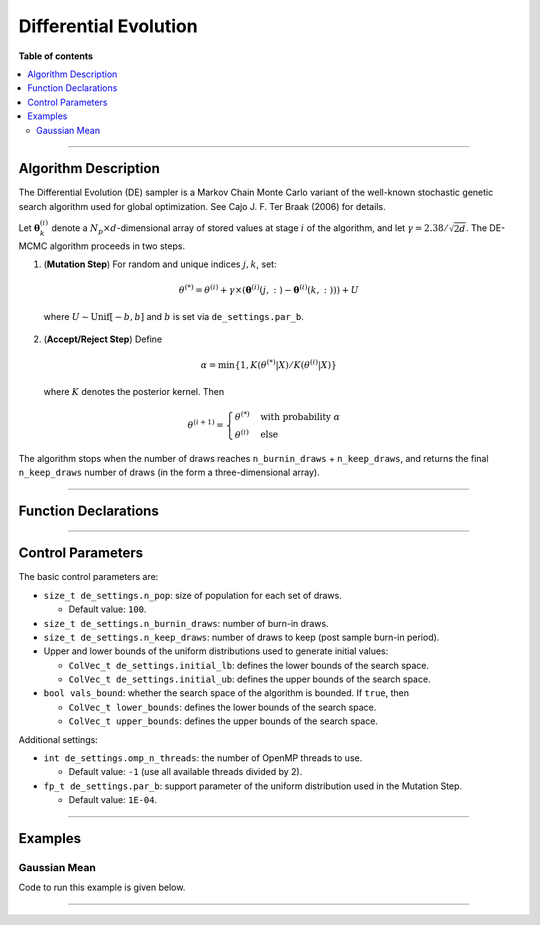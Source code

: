 .. Copyright (c) 2011-2023 Keith O'Hara

   Distributed under the terms of the Apache License, Version 2.0.

   The full license is in the file LICENSE, distributed with this software.

.. _differential-evolution:

Differential Evolution
======================

**Table of contents**

.. contents:: :local:

----

Algorithm Description
---------------------

The Differential Evolution (DE) sampler is a Markov Chain Monte Carlo variant of the well-known stochastic genetic search algorithm used for global optimization. See Cajo J. F. Ter Braak (2006) for details.

Let :math:`\boldsymbol{\theta}_k^{(i)}` denote a :math:`N_p \times d`-dimensional array of stored values at stage :math:`i` of the algorithm, and let :math:`\gamma = 2.38 / \sqrt{2 d}`. The DE-MCMC algorithm proceeds in two steps.

1. (**Mutation Step**) For random and unique indices :math:`j,k`, set:

  .. math::

    \theta^{(*)} = \theta^{(i)} + \gamma \times (\boldsymbol{\theta}^{(i)}(j,:) - \boldsymbol{\theta}^{(i)}(k,:))) + U

  where :math:`U \sim \text{Unif}[-b,b]` and :math:`b` is set via ``de_settings.par_b``.

2. (**Accept/Reject Step**) Define

  .. math::

    \alpha = \min \left\{ 1, K(\theta^{(*)} | X) / K(\theta^{(i)} | X) \right\}

  where :math:`K` denotes the posterior kernel. Then

  .. math::

    \theta^{(i+1)} = \begin{cases} \theta^{(*)} & \text{ with probability } \alpha \\ \theta^{(i)} & \text{ else } \end{cases}

The algorithm stops when the number of draws reaches ``n_burnin_draws`` + ``n_keep_draws``, and returns the final ``n_keep_draws`` number of draws (in the form a three-dimensional array).

----

Function Declarations
---------------------

.. _de-func-ref1:
.. doxygenfunction:: de(const ColVec_t& initial_vals, std::function< fp_t(const ColVec_t& vals_inp, void *target_data)> target_log_kernel, Cube_t& draws_out, void *target_data)
   :project: mcmclib

.. _de-func-ref2:
.. doxygenfunction:: de(const ColVec_t& initial_vals, std::function< fp_t(const ColVec_t& vals_inp, void *target_data)> target_log_kernel, Cube_t& draws_out, void *target_data, algo_settings_t& algo_settings)
   :project: mcmclib

----

Control Parameters
------------------

The basic control parameters are:

- ``size_t de_settings.n_pop``: size of population for each set of draws.

  - Default value: ``100``.

- ``size_t de_settings.n_burnin_draws``: number of burn-in draws.

- ``size_t de_settings.n_keep_draws``: number of draws to keep (post sample burn-in period).

- Upper and lower bounds of the uniform distributions used to generate initial values:

  - ``ColVec_t de_settings.initial_lb``: defines the lower bounds of the search space.

  - ``ColVec_t de_settings.initial_ub``: defines the upper bounds of the search space.

- ``bool vals_bound``: whether the search space of the algorithm is bounded. If ``true``, then

  - ``ColVec_t lower_bounds``: defines the lower bounds of the search space.

  - ``ColVec_t upper_bounds``: defines the upper bounds of the search space.

Additional settings:

- ``int de_settings.omp_n_threads``: the number of OpenMP threads to use.

  - Default value: ``-1`` (use all available threads divided by 2).

- ``fp_t de_settings.par_b``: support parameter of the uniform distribution used in the Mutation Step.

  - Default value: ``1E-04``.

----

Examples
--------

Gaussian Mean
~~~~~~~~~~~~~

Code to run this example is given below.

.. toggle-header::
    :header: **Armadillo (Click to show/hide)**

    .. code:: cpp

        #define MCMC_ENABLE_ARMA_WRAPPERS
        #include "mcmc.hpp"

        struct norm_data_t {
            double sigma;
            arma::vec x;
        
            double mu_0;
            double sigma_0;
        };
        
        double ll_dens(const arma::vec& vals_inp, void* ll_data)
        {
            const double pi = arma::datum::pi;

            //

            const double mu = vals_inp(0);
        
            norm_data_t* dta = reinterpret_cast<norm_data_t*>(ll_data);
            const double sigma = dta->sigma;
            const arma::vec x = dta->x;
        
            const int n_vals = x.n_rows;
        
            //
        
            const double ret = - ((double) n_vals) * (0.5*std::log(2*pi) + std::log(sigma)) - arma::accu( arma::pow(x - mu,2) / (2*sigma*sigma) );
        
            //
        
            return ret;
        }
        
        double log_pr_dens(const arma::vec& vals_inp, void* ll_data)
        {
            const double pi = arma::datum::pi;

            //

            norm_data_t* dta = reinterpret_cast< norm_data_t* >(ll_data);
        
            const double mu_0 = dta->mu_0;
            const double sigma_0 = dta->sigma_0;
        
            const double x = vals_inp(0);
        
            const double ret = - 0.5*std::log(2*pi) - std::log(sigma_0) - std::pow(x - mu_0,2) / (2*sigma_0*sigma_0);
        
            return ret;
        }
        
        double log_target_dens(const arma::vec& vals_inp, void* ll_data)
        {
            return ll_dens(vals_inp,ll_data) + log_pr_dens(vals_inp,ll_data);
        }

        int main()
        {
            const int n_data = 100;
            const double mu = 2.0;
        
            norm_data_t dta;
            dta.sigma = 1.0;
            dta.mu_0 = 1.0;
            dta.sigma_0 = 2.0;
        
            arma::vec x_dta = mu + arma::randn(n_data,1);
            dta.x = x_dta;
        
            arma::vec initial_val(1);
            initial_val(0) = 1.0;

            //

            mcmc::algo_settings_t settings;

            settings.de_settings.n_burnin_draws = 2000;
            settings.de_settings.n_keep_draws = 2000;

            //

            mcmc::Cube_t draws_out;
            mcmc::de(initial_val, log_target_dens, draws_out, &dta, settings);

            //
        
            std::cout << "de mean:\n" << arma::mean(draws_out.mat(settings.de_settings.n_keep_draws - 1)) << std::endl;
            std::cout << "acceptance rate: " << static_cast<double>(settings.de_settings.n_accept_draws) / (settings.de_settings.n_keep_draws * settings.de_settings.n_pop) << std::endl;
            
            //
        
            return 0;
        }

.. toggle-header::
    :header: **Eigen (Click to show/hide)**

    .. code:: cpp

        #define MCMC_ENABLE_EIGEN_WRAPPERS
        #include "mcmc.hpp"

        inline
        Eigen::VectorXd
        eigen_randn_colvec(size_t nr)
        {
            static std::mt19937 gen{ std::random_device{}() };
            static std::normal_distribution<> dist;

            return Eigen::VectorXd{ nr }.unaryExpr([&](double x) { (void)(x); return dist(gen); });
        }

        struct norm_data_t {
            double sigma;
            Eigen::VectorXd x;
        
            double mu_0;
            double sigma_0;
        };

        double ll_dens(const Eigen::VectorXd& vals_inp, void* ll_data)
        {
            const double pi = 3.14159265358979;

            //

            const double mu = vals_inp(0);
        
            norm_data_t* dta = reinterpret_cast<norm_data_t*>(ll_data);
            const double sigma = dta->sigma;
            const Eigen::VectorXd x = dta->x;
        
            const int n_vals = x.size();
        
            //
        
            const double ret = - n_vals * (0.5 * std::log(2*pi) + std::log(sigma)) - (x.array() - mu).pow(2).sum() / (2*sigma*sigma);
        
            //
        
            return ret;
        }
        
        double log_pr_dens(const Eigen::VectorXd& vals_inp, void* ll_data)
        {
            const double pi = 3.14159265358979;

            //

            norm_data_t* dta = reinterpret_cast< norm_data_t* >(ll_data);
        
            const double mu_0 = dta->mu_0;
            const double sigma_0 = dta->sigma_0;
        
            const double x = vals_inp(0);
        
            const double ret = - 0.5*std::log(2*pi) - std::log(sigma_0) - std::pow(x - mu_0,2) / (2*sigma_0*sigma_0);
        
            return ret;
        }
        
        double log_target_dens(const Eigen::VectorXd& vals_inp, void* ll_data)
        {
            return ll_dens(vals_inp,ll_data) + log_pr_dens(vals_inp,ll_data);
        }
        
        int main()
        {
            const int n_data = 100;
            const double mu = 2.0;
        
            norm_data_t dta;
            dta.sigma = 1.0;
            dta.mu_0 = 1.0;
            dta.sigma_0 = 2.0;
        
            Eigen::VectorXd x_dta = mu + eigen_randn_colvec(n_data).array();
            dta.x = x_dta;
        
            Eigen::VectorXd initial_val(1);
            initial_val(0) = 1.0;

            //

            mcmc::algo_settings_t settings;

            settings.de_settings.n_burnin_draws = 2000;
            settings.de_settings.n_keep_draws = 2000;

            //

            mcmc::Cube_t draws_out;
            mcmc::de(initial_val, log_target_dens, draws_out, &dta, settings);

            //
        
            std::cout << "de mean:\n" << draws_out.mat(settings.de_settings.n_keep_draws - 1).colwise().mean() << std::endl;
            std::cout << "acceptance rate: " << static_cast<double>(settings.de_settings.n_accept_draws) / (settings.de_settings.n_keep_draws * settings.de_settings.n_pop) << std::endl;
            
            //
        
            return 0;
        }

----
